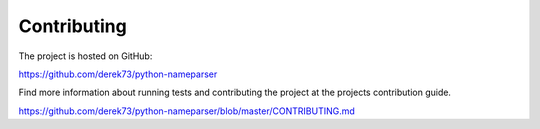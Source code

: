 Contributing
============

The project is hosted on GitHub:

https://github.com/derek73/python-nameparser

Find more information about running tests and contributing the project at the projects contribution guide.

https://github.com/derek73/python-nameparser/blob/master/CONTRIBUTING.md

